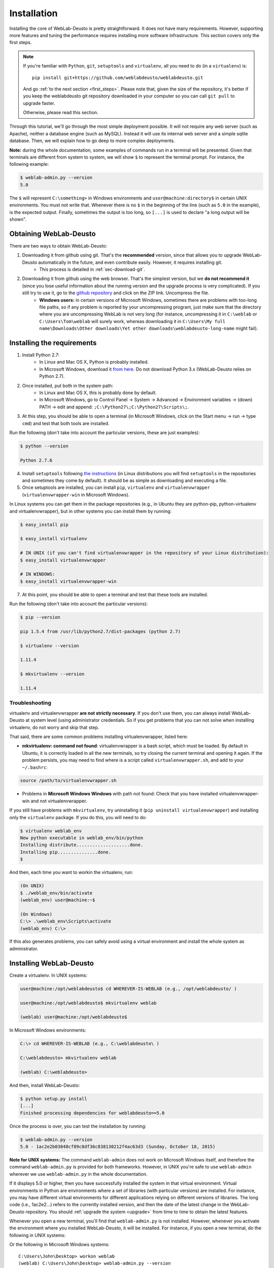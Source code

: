 .. _installation:

Installation
============

Installing the core of WebLab-Deusto is pretty straightforward. It does not have
many requirements. However, supporting more features and tuning the performance
requires installing more software infrastructure. This section covers only the first
steps.

.. note::

    If you're familiar with ``Python``, ``git``, ``setuptools`` and
    ``virtualenv``, all you need to do (in a ``virtualenv``) is::
        
        pip install git+https://github.com/weblabdeusto/weblabdeusto.git

    And go :ref:`to the next section <first_steps>`. Please note that, given
    the size of the repository, it's better if you keep the weblabdeusto git
    repository downloaded in your computer so you can call ``git pull`` to 
    upgrade faster.

    Otherwise, please read this section.

Through this tutorial, we'll go through the most simple deployment possible. It
will not require any web server (such as Apache), neither a database engine
(such as MySQL). Instead it will use its internal web server and a simple sqlite
database.  Then, we will explain how to go deep to more complex deployments.

**Note:** during the whole documentation, some examples of commands run in a
terminal will be presented. Given that terminals are different from system to
system, we will show ``$`` to represent the terminal prompt. For instance, the
following example:

.. code-block:: bash

    $ weblab-admin.py --version
    5.0

The ``$`` will represent ``C:\something>`` in Windows environments and
``user@machine:directory$`` in certain UNIX environments. You must not write that.
Whenever there is no ``$`` in the beginning of the line (such as ``5.0`` in the
example), is the expected output. Finally, sometimes the output is too long, so
``[...]`` is used to declare "a long output will be shown".

Obtaining WebLab-Deusto
~~~~~~~~~~~~~~~~~~~~~~~

There are two ways to obtain WebLab-Deusto:

#. Downloading it from github using git. That's the **recommended** version, since that allows you to upgrade WebLab-Deusto automatically in the future, and even contribute easily. However, it requires installing git. 
    * This process is detailed in :ref:`sec-download-git`.
#. Downloading it from github using the web browser. That's the simplest version, but we **do not recommend it** (since you lose useful information about the running version and the upgrade process is very complicated). If you still try to use it, go to the `github repository <https://github.com/weblabdeusto/weblabdeusto>`_ and click on the ZIP link. Uncompress the file. 
    * **Windows users:** in certain versions of Microsoft Windows, sometimes there are problems with too-long file paths, so if any problem is reported by your uncompressing program, just make sure that the directory where you are uncompressing WebLab is not very long (for instance, uncompressing it in ``C:\weblab`` or ``C:\Users\Tom\weblab`` will surely work, whereas downloading it in ``C:\Users\My full name\Downloads\Other downloads\Yet other downloads\weblabdeusto-long-name`` might fail).

.. image:: /_static/download_weblabdeusto_zip.png
   :width: 300 px
   :align: center

.. _installation_requirements:

Installing the requirements
~~~~~~~~~~~~~~~~~~~~~~~~~~~

#. Install Python 2.7:
    * In Linux and Mac OS X, Python is probably installed.
    * In Microsoft Windows, download it `from here <http://www.python.org/download/>`_. Do not download Python 3.x (WebLab-Deusto relies on Python 2.7).
#. Once installed, put both in the system path:
    * In Linux and Mac OS X, this is probably done by default.
    * In Microsoft Windows, go to Control Panel -> System -> Advanced -> Environment variables -> (down) PATH -> edit and append: ``;C:\Python27\;C:\Python27\Scripts\;``.
#. At this step, you should be able to open a terminal (in Microsoft Windows, click on the Start menu -> run -> type ``cmd``) and test that both tools are installed.

Run the following (don't take into account the particular versions, these are just examples):

.. code-block:: bash

  $ python --version 

  Python 2.7.6

4. Install ``setuptools`` following `the instructions <https://pypi.python.org/pypi/setuptools#installation-instructions>`_ (in Linux distributions you will find ``setuptools`` in the repositories and sometimes they come by default). It should be as simple as downloading and executing a file.
#. Once setuptools are installed, you can install ``pip``, ``virtualenv`` and ``virtualenvwrapper`` (``virtualenvwrapper-win`` in Microsoft Windows). 

In Linux systems you can get them in the package repositories (e.g., in Ubuntu they are python-pip, python-virtualenv and virtualenvwrapper), but in other systems you can install them by running:

.. code-block:: bash
  
  $ easy_install pip

  $ easy_install virtualenv

  # IN UNIX (if you can't find virtualenvwrapper in the repository of your Linux distribution):
  $ easy_install virtualenvwrapper 

  # IN WINDOWS:
  $ easy_install virtualenvwrapper-win

7. At this point, you should be able to open a terminal and test that these tools are installed.

Run the following (don't take into account the particular versions):

.. code-block:: bash

  $ pip --version

  pip 1.5.4 from /usr/lib/python2.7/dist-packages (python 2.7)

  $ virtualenv --version

  1.11.4

  $ mkvirtualenv --version

  1.11.4

Troubleshooting
```````````````

virtualenv and virtualenvwrapper **are not strictly necessary**. If you don't use
them, you can always install WebLab-Deusto at system level (using administrator
credentials. So if you get problems that you can not solve when installing
virtualenv, do not worry and skip that step.

That said, there are some common problems installing virtualenvwrapper, listed
here:

* **mkvirtualenv: command not found**: virtualenvwrapper is a bash script, which
  must be loaded. By default in Ubuntu, it is correctly loaded in all the new
  terminals, so try closing the current terminal and opening it again. If the
  problem persists, you may need to find where is a script called
  ``virtualenvwrapper.sh``, and add to your ``~/.bashrc``:


.. code-block:: bash

  source /path/to/virtualenvwrapper.sh


* Problems in **Microsoft Windows Windows** with path not found: Check that you
  have installed virtualenvwrapper-win and not virtualenvwrapper.

If you still have problems with ``mkvirtualenv``, try uninstalling it (``pip
uninstall virtualenvwrapper``) and installing only the ``virtualenv`` package.
If you do this, you will need to do:

.. code-block:: bash

  $ virtualenv weblab_env
  New python executable in weblab_env/bin/python
  Installing distribute....................done.
  Installing pip...............done.
  $ 

And then, each time you want to workin the virtualenv, run:

.. code-block:: bash

  (On UNIX)
  $ ./weblab_env/bin/activate
  (weblab_env) user@machine:~$

  (On Windows)
  C:\> .\weblab_env\Scripts\activate
  (weblab_env) C:\> 

If this also generates problems, you can safely avoid using a virtual
environment and install the whole system as administrator.

Installing WebLab-Deusto
~~~~~~~~~~~~~~~~~~~~~~~~

Create a virtualenv. In UNIX systems:

.. code-block:: bash

  user@machine:/opt/weblabdeusto$ cd WHEREVER-IS-WEBLAB (e.g., /opt/weblabdeusto/ )

  user@machine:/opt/weblabdeusto$ mkvirtualenv weblab

  (weblab) user@machine:/opt/weblabdeusto$

In Microsoft Windows environments:

.. code-block:: batch

  C:\> cd WHEREVER-IS-WEBLAB (e.g., C:\weblabdeusto\ )

  C:\weblabdeusto> mkvirtualenv weblab

  (weblab) C:\weblabdeusto> 

And then, install WebLab-Deusto:

.. code-block:: bash

  $ python setup.py install
  [...]
  Finished processing dependencies for weblabdeusto==5.0

Once the process is over, you can test the installation by running:

.. code-block:: bash

  $ weblab-admin.py --version
  5.0 - 1ac2e2b03048cf89c8df36c838130212f4ac63d3 (Sunday, October 18, 2015)

**Note for UNIX systems:** The command ``weblab-admin`` does not work on Microsoft
Windows itself, and therefore the command ``weblab-admin.py`` is provided for both
frameworks. However, in UNIX you're safe to use ``weblab-admin`` wherever we
use ``weblab-admin.py`` in the whole documentation.

If it displays 5.0 or higher, then you have successfully installed the system in
that virtual environment. Virtual environments in Python are environments where
a set of libraries (with particular versions) are installed. For instance, you
may have different virtual environments for different applications relying on
different versions of libraries. The long code (i.e., 1ac2e2...) refers to the 
currently installed version, and then the date of the latest change in the 
WebLab-Deusto repository. You should :ref:`upgrade the system <upgrade>` from time 
to time to obtain the latest features.

Whenever you open a new terminal, you'll find that ``weblab-admin.py`` is not
installed. However, whenever you activate the environment where you installed
WebLab-Deusto, it will be installed. For instance, if you open a new terminal,
do the following in UNIX systems:

.. code-block:: bash
    user@machine:~$ workon weblab
    (weblab) user@machine:~$ weblab-admin.py --version
    5.0 - 1ac2e2b03048cf89c8df36c838130212f4ac63d3 (Sunday, October 18, 2015)

Or the following in Microsoft Windows systems::

    C:\Users\John\Desktop> workon weblab
    (weblab) C:\Users\John\Desktop> weblab-admin.py --version
    5.0 - 1ac2e2b03048cf89c8df36c838130212f4ac63d3 (Sunday, October 18, 2015)

Now you can continue with the :ref:`first steps <first_steps>`.
